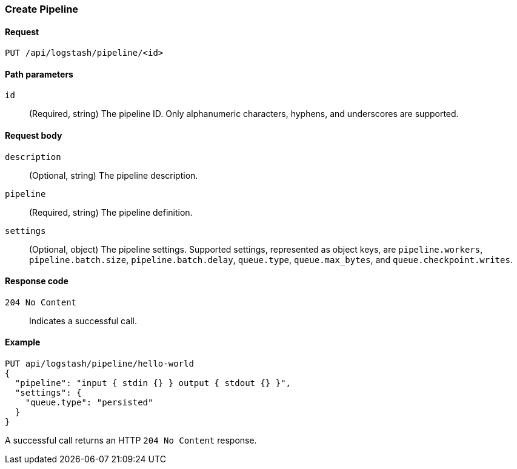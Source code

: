 [role="xpack"]
[[logstash-configuration-management-api-create]]
=== Create Pipeline

[[logstash-configuration-management-api-create-request]]
==== Request

`PUT /api/logstash/pipeline/<id>`

[[logstash-configuration-management-api-create-params]]
==== Path parameters

`id`::
  (Required, string) The pipeline ID. Only alphanumeric characters, hyphens, and underscores are supported.

[[logstash-configuration-management-api-create-request-body]]
==== Request body

`description`::
  (Optional, string) The pipeline description.

`pipeline`::
  (Required, string) The pipeline definition.

`settings`::
  (Optional, object) The pipeline settings. Supported settings, represented as object keys, are `pipeline.workers`, `pipeline.batch.size`, `pipeline.batch.delay`, `queue.type`, `queue.max_bytes`, and `queue.checkpoint.writes`.

[[logstash-configuration-management-api-create-codes]]
==== Response code

`204 No Content`::
    Indicates a successful call.

[float]
[[logstash-configuration-management-api-create-example]]
==== Example

[source,js]
--------------------------------------------------
PUT api/logstash/pipeline/hello-world
{
  "pipeline": "input { stdin {} } output { stdout {} }",
  "settings": {
    "queue.type": "persisted"
  }
}
--------------------------------------------------
// KIBANA

A successful call returns an HTTP `204 No Content` response.
